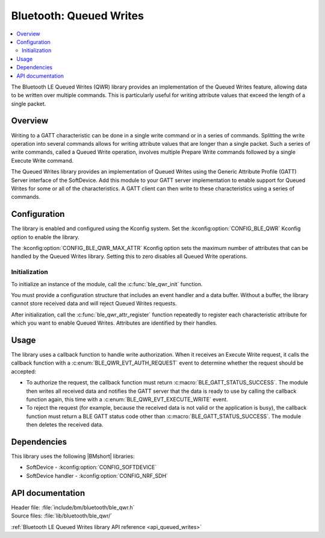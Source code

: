 .. _lib_ble_queued_writes:

Bluetooth: Queued Writes
########################

.. contents::
   :local:
   :depth: 2

The Bluetooth LE Queued Writes (QWR) library provides an implementation of the Queued Writes feature, allowing data to be written over multiple commands.
This is particularly useful for writing attribute values that exceed the length of a single packet.

Overview
********

Writing to a GATT characteristic can be done in a single write command or in a series of commands.
Splitting the write operation into several commands allows for writing attribute values that are longer than a single packet.
Such a series of write commands, called a Queued Write operation, involves multiple Prepare Write commands followed by a single Execute Write command.

The Queued Writes library provides an implementation of Queued Writes using the Generic Attribute Profile (GATT) Server interface of the SoftDevice.
Add this module to your GATT server implementation to enable support for Queued Writes for some or all of the characteristics.
A GATT client can then write to these characteristics using a series of commands.

Configuration
*************

The library is enabled and configured using the Kconfig system.
Set the :kconfig:option:`CONFIG_BLE_QWR` Kconfig option to enable the library.

The :kconfig:option:`CONFIG_BLE_QWR_MAX_ATTR` Kconfig option sets the maximum number of attributes that can be handled by the Queued Writes library.
Setting this to zero disables all Queued Write operations.

Initialization
==============

To initialize an instance of the module, call the :c:func:`ble_qwr_init` function.

You must provide a configuration structure that includes an event handler and a data buffer.
Without a buffer, the library cannot store received data and will reject Queued Writes requests.

After initialization, call the :c:func:`ble_qwr_attr_register` function repeatedly to register each characteristic attribute for which you want to enable Queued Writes.
Attributes are identified by their handles.

Usage
*****

The library uses a callback function to handle write authorization.
When it receives an Execute Write request, it calls the callback function with a :c:enum:`BLE_QWR_EVT_AUTH_REQUEST` event to determine whether the request should be accepted:

* To authorize the request, the callback function must return :c:macro:`BLE_GATT_STATUS_SUCCESS`.
  The module then writes all received data and notifies the GATT server that the data is ready to use by calling the callback function again, this time with a :c:enum:`BLE_QWR_EVT_EXECUTE_WRITE` event.
* To reject the request (for example, because the received data is not valid or the application is busy), the callback function must return a BLE GATT status code other than :c:macro:`BLE_GATT_STATUS_SUCCESS`.
  The module then deletes the received data.

Dependencies
************

This library uses the following |BMshort| libraries:

* SoftDevice - :kconfig:option:`CONFIG_SOFTDEVICE`
* SoftDevice handler - :kconfig:option:`CONFIG_NRF_SDH`

API documentation
*****************

| Header file: :file:`include/bm/bluetooth/ble_qwr.h`
| Source files: :file:`lib/bluetooth/ble_qwr/`

:ref:`Bluetooth LE Queued Writes library API reference <api_queued_writes>`
